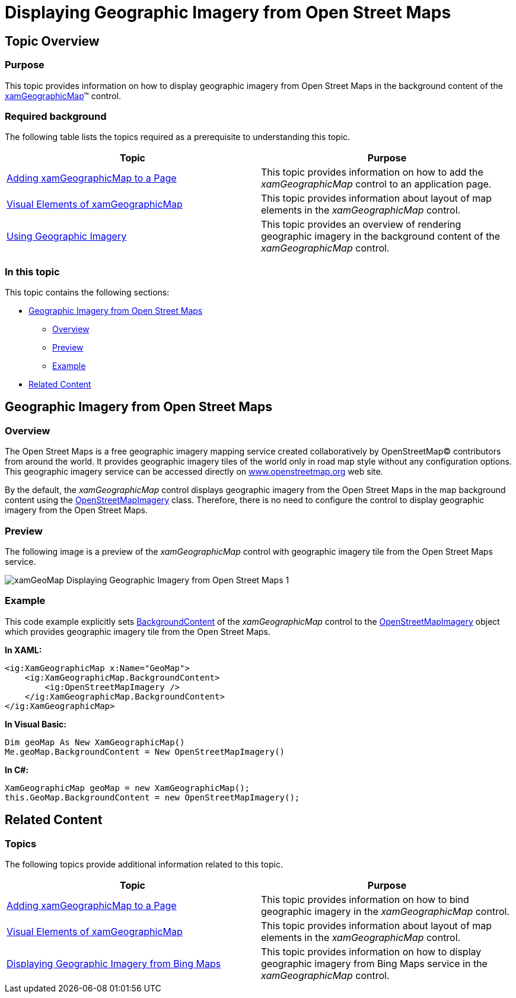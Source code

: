 ﻿////
|metadata|
{
    "name": "xamgeographicmap-displaying-geographic-imagery-from-open-street-maps",
    "controlName": ["xamGeographicMap"],
    "tags": ["Data Binding","Getting Started","How Do I"],
    "guid": "5245febf-18b1-4851-b3e0-8d6531293036",
    "buildFlags": [],
    "createdOn": "2016-05-25T18:21:56.7102054Z"
}
|metadata|
////

= Displaying Geographic Imagery from Open Street Maps

== Topic Overview

=== Purpose

This topic provides information on how to display geographic imagery from Open Street Maps in the background content of the link:{ApiPlatform}controls.maps.xamgeographicmap{ApiVersion}~infragistics.controls.maps.xamgeographicmap_members.html[xamGeographicMap]™ control.

=== Required background

The following table lists the topics required as a prerequisite to understanding this topic.

[options="header", cols="a,a"]
|====
|Topic|Purpose

| link:xamgeographicmap-adding-xamgeographicmap-to-a-page.html[Adding xamGeographicMap to a Page]
|This topic provides information on how to add the _xamGeographicMap_ control to an application page.

| link:xamgeographicmap-visual-elements-of-xamgeographicmap.html[Visual Elements of xamGeographicMap] 

|This topic provides information about layout of map elements in the _xamGeographicMap_ control.

| link:xamgeographicmap-using-geographic-imagery.html[Using Geographic Imagery]
|This topic provides an overview of rendering geographic imagery in the background content of the _xamGeographicMap_ control.

|====

=== In this topic

This topic contains the following sections:

* <<_Ref320388672,Geographic Imagery from Open Street Maps>>

** <<_Ref320193474,Overview>>
** <<_Ref320388681,Preview>>
** <<_Ref320388684,Example>>

* <<_Ref320185294,Related Content>>

[[_Ref320388672]]
== Geographic Imagery from Open Street Maps

[[_Ref320193474]]

=== Overview

The Open Street Maps is a free geographic imagery mapping service created collaboratively by OpenStreetMap© contributors from around the world. It provides geographic imagery tiles of the world only in road map style without any configuration options. This geographic imagery service can be accessed directly on link:http://www.openstreetmap.org/[www.openstreetmap.org] web site.

By the default, the _xamGeographicMap_ control displays geographic imagery from the Open Street Maps in the map background content using the link:{ApiPlatform}controls.maps.xamgeographicmap{ApiVersion}~infragistics.controls.maps.openstreetmapimagery_members.html[OpenStreetMapImagery] class. Therefore, there is no need to configure the control to display geographic imagery from the Open Street Maps.

[[_Ref320388681]]

=== Preview

The following image is a preview of the _xamGeographicMap_ control with geographic imagery tile from the Open Street Maps service.

image::images/xamGeoMap_-_Displaying_Geographic_Imagery_from_Open_Street_Maps_1.png[]

[[_Ref320388684]]

=== Example

This code example explicitly sets link:{ApiPlatform}controls.maps.xamgeographicmap{ApiVersion}~infragistics.controls.maps.xamgeographicmap~backgroundcontent.html[BackgroundContent] of the _xamGeographicMap_ control to the link:{ApiPlatform}controls.maps.xamgeographicmap{ApiVersion}~infragistics.controls.maps.openstreetmapimagery_members.html[OpenStreetMapImagery] object which provides geographic imagery tile from the Open Street Maps.

*In XAML:*

[source,xaml]
----
<ig:XamGeographicMap x:Name="GeoMap">
    <ig:XamGeographicMap.BackgroundContent>
        <ig:OpenStreetMapImagery />
    </ig:XamGeographicMap.BackgroundContent>
</ig:XamGeographicMap>
----

*In Visual Basic:*

[source,vb]
----
Dim geoMap As New XamGeographicMap()
Me.geoMap.BackgroundContent = New OpenStreetMapImagery()
----

*In C#:*

[source,csharp]
----
XamGeographicMap geoMap = new XamGeographicMap();
this.GeoMap.BackgroundContent = new OpenStreetMapImagery();
----

[[_Ref320185294]]
== Related Content

=== Topics

The following topics provide additional information related to this topic.

[options="header", cols="a,a"]
|====
| *Topic* | *Purpose* 

| link:xamgeographicmap-adding-xamgeographicmap-to-a-page.html[Adding xamGeographicMap to a Page]
|This topic provides information on how to bind geographic imagery in the _xamGeographicMap_ control.

| link:xamgeographicmap-visual-elements-of-xamgeographicmap.html[Visual Elements of xamGeographicMap] 

|This topic provides information about layout of map elements in the _xamGeographicMap_ control.

| link:xamgeographicmap-displaying-geographic-imagery-from-bing-maps.html[Displaying Geographic Imagery from Bing Maps]
|This topic provides information on how to display geographic imagery from Bing Maps service in the _xamGeographicMap_ control.

|====